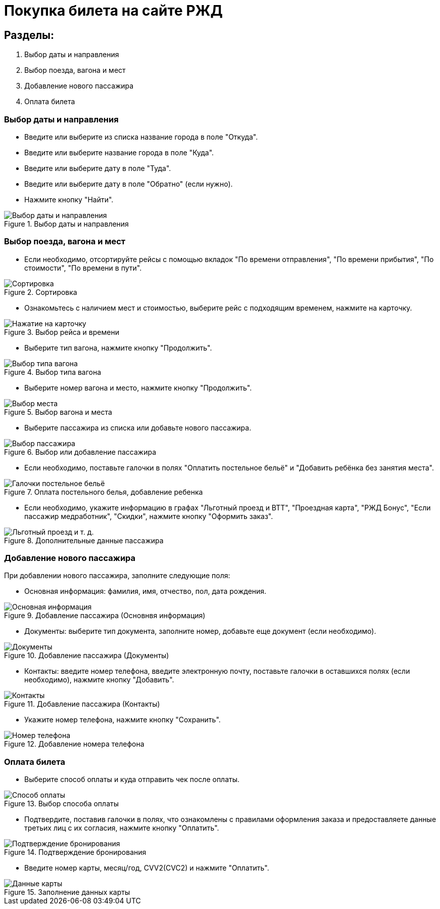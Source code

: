 
= Покупка билета на сайте РЖД 

== Разделы:
. Выбор даты и направления
. Выбор поезда, вагона и мест
. Добавление нового пассажира
. Оплата билета

=== Выбор даты и направления
* Введите или выберите из списка название города в поле "Откуда". 
* Введите или выберите название города в поле "Куда".
* Введите или выберите дату в поле "Туда".
* Введите или выберите дату в поле "Обратно" (если нужно).
* Нажмите кнопку "Найти".

.Выбор даты и направления
:imagesdir: https://raw.githubusercontent.com/MaxKam1989/rzd_manual/master
image::Выбор даты и направления.png[]

=== Выбор поезда, вагона и мест
* Если необходимо, отсортируйте рейсы с помощью вкладок "По времени отправления", "По времени прибытия", "По стоимости", "По времени в пути".

.Сортировка 
:imagesdir: https://raw.githubusercontent.com/MaxKam1989/rzd_manual/master
image::Сортировка.png[]

* Ознакомьтесь с наличием мест и стоимостью, выберите рейс с подходящим временем, нажмите на карточку.

.Выбор рейса и времени
:imagesdir: https://raw.githubusercontent.com/MaxKam1989/rzd_manual/master
image::Нажатие на карточку.png[]

* Выберите тип вагона, нажмите кнопку "Продолжить".

.Выбор типа вагона
:imagesdir: https://raw.githubusercontent.com/MaxKam1989/rzd_manual/master
image::Выбор типа вагона.png[]

* Выберите номер вагона и место, нажмите кнопку "Продолжить".

.Выбор вагона и места
:imagesdir: https://raw.githubusercontent.com/MaxKam1989/rzd_manual/master
image::Выбор места.png[]

* Выберите пассажира из списка или добавьте нового пассажира. 

.Выбор или добавление пассажира
:imagesdir: https://raw.githubusercontent.com/MaxKam1989/rzd_manual/master
image::Выбор пассажира.png[]

* Если необходимо, поставьте галочки в полях "Оплатить постельное бельё" и "Добавить ребёнка без занятия места". 

.Оплата постельного белья, добавление ребенка
:imagesdir: https://raw.githubusercontent.com/MaxKam1989/rzd_manual/master
image::Галочки постельное бельё.png[]

* Если необходимо, укажите информацию в графах "Льготный проезд и ВТТ", "Проездная карта", "РЖД Бонус", "Если пассажир медработник", "Скидки", нажмите кнопку "Оформить заказ".

.Дополнительные данные пассажира
:imagesdir: https://raw.githubusercontent.com/MaxKam1989/rzd_manual/master
image::Льготный проезд и т. д..png[]

=== Добавление нового пассажира
При добавлении нового пассажира, заполните следующие поля:

* Основная информация: фамилия, имя, отчество, пол, дата рождения.

.Добавление пассажира (Основнвя информация)
:imagesdir: https://raw.githubusercontent.com/MaxKam1989/rzd_manual/master
image::Основная информация.png[]

* Документы: выберите тип документа, заполните номер, добавьте еще документ (если необходимо).

.Добавление пассажира (Документы)
:imagesdir: https://raw.githubusercontent.com/MaxKam1989/rzd_manual/master
image::Документы.png[]

* Контакты: введите номер телефона, введите электронную почту, поставьте галочки в оставшихся полях (если необходимо), нажмите кнопку "Добавить".

.Добавление пассажира (Контакты)
:imagesdir: https://raw.githubusercontent.com/MaxKam1989/rzd_manual/master
image::Контакты.png[]

* Укажите номер телефона, нажмите кнопку "Сохранить". 

.Добавление номера телефона
:imagesdir: https://raw.githubusercontent.com/MaxKam1989/rzd_manual/master
image::Номер телефона.png[]

=== Оплата билета 
* Выберите способ оплаты и куда отправить чек после оплаты.

.Выбор способа оплаты
:imagesdir: https://raw.githubusercontent.com/MaxKam1989/rzd_manual/master
image::Способ оплаты.png[]

* Подтвердите, поставив галочки в полях, что ознакомлены с правилами оформления заказа и предоставляете данные третьих лиц с их согласия, нажмите кнопку "Оплатить". 

.Подтверждение бронирования
:imagesdir: https://raw.githubusercontent.com/MaxKam1989/rzd_manual/master
image::Подтверждение бронирования.png[]

* Введите номер карты, месяц/год, CVV2(CVC2) и нажмите "Оплатить".

.Заполнение данных карты
:imagesdir: https://raw.githubusercontent.com/MaxKam1989/rzd_manual/master
image::Данные карты.png[]
